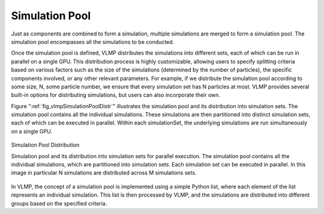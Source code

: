 Simulation Pool
===============

Just as components are combined to form a simulation, multiple simulations are merged to form a simulation pool. 
The simulation pool encompasses all the simulations to be conducted.

Once the simulation pool is defined, VLMP distributes the simulations into different sets, 
each of which can be run in parallel on a single GPU. 
This distribution process is highly customizable, allowing users to specify splitting criteria based on various factors 
such as the size of the simulations (determined by the number of particles), the specific components involved, 
or any other relevant parameters. For example, if we distribute the simulation pool according to some size, N, 
some particle number, we ensure that every simulation set has N particles at most. 
VLMP provides several built-in options for distributing simulations, but users can also incorporate their own.

Figure ":ref:`fig_vlmpSimulationPoolDistr`" illustrates the simulation pool and its distribution into simulation sets. 
The simulation pool contains all the individual simulations. 
These simulations are then partitioned into distinct simulation sets, each of which can be executed in parallel. 
Within each simulationSet, the underlying simulations are run simultaneously on a single GPU.

.. _fig_vlmpSimulationPoolDistr:
.. figure:: _images/vlmp_simulationPool_distribution.png
    :width: 80%
    :alt: Simulation pool
    :align: center

    Simulation Pool Distribution

    Simulation pool and its distribution into simulation sets for parallel execution. 
    The simulation pool contains all the individual simulations, which are partitioned into simulation sets. 
    Each simulation set can be executed in parallel. 
    In this image in particular N simulations are distributed across M simulations sets.

In VLMP, the concept of a simulation pool is implemented using a simple Python list, where each element of the list represents an individual simulation. 
This list is then processed by VLMP, and the simulations are distributed into different groups based on the specified criteria.
